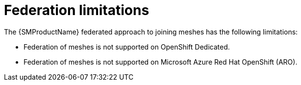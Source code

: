 ////
This module included in the following assemblies:
* service_mesh/v2x/ossm-federation.adoc
////

[id="ossm-federation-limitations_{context}"]
= Federation limitations

The {SMProductName} federated approach to joining meshes has the following limitations:

* Federation of meshes is not supported on OpenShift Dedicated.
* Federation of meshes is not supported on Microsoft Azure Red Hat OpenShift (ARO).
